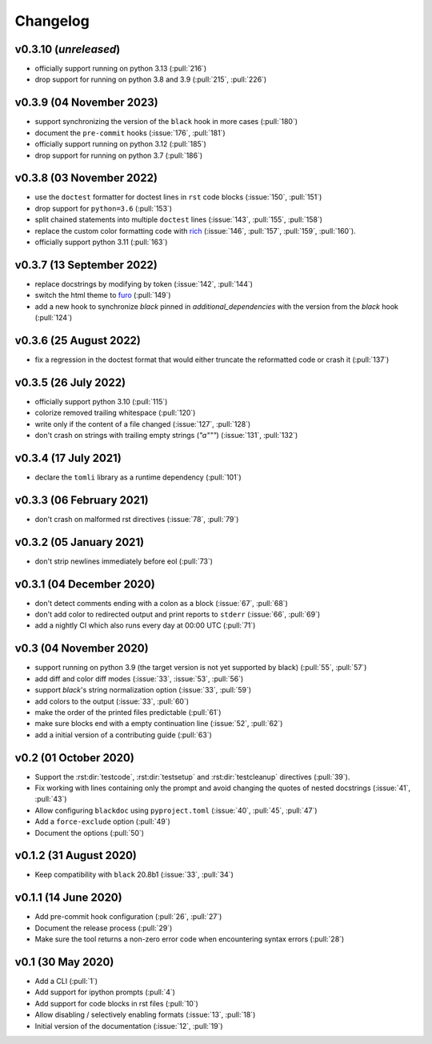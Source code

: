 Changelog
=========
v0.3.10 (*unreleased*)
----------------------
- officially support running on python 3.13 (:pull:`216`)
- drop support for running on python 3.8 and 3.9 (:pull:`215`, :pull:`226`)

v0.3.9 (04 November 2023)
-------------------------
- support synchronizing the version of the ``black`` hook in more cases (:pull:`180`)
- document the ``pre-commit`` hooks (:issue:`176`, :pull:`181`)
- officially support running on python 3.12 (:pull:`185`)
- drop support for running on python 3.7 (:pull:`186`)

v0.3.8 (03 November 2022)
-------------------------
- use the ``doctest`` formatter for doctest lines in ``rst`` code blocks (:issue:`150`, :pull:`151`)
- drop support for ``python=3.6`` (:pull:`153`)
- split chained statements into multiple ``doctest`` lines (:issue:`143`, :pull:`155`, :pull:`158`)
- replace the custom color formatting code with `rich <https://github.com/textualize/rich>`_
  (:issue:`146`, :pull:`157`, :pull:`159`, :pull:`160`).
- officially support python 3.11 (:pull:`163`)

v0.3.7 (13 September 2022)
--------------------------
- replace docstrings by modifying by token (:issue:`142`, :pull:`144`)
- switch the html theme to `furo <https://pradyunsg.me/furo>`_ (:pull:`149`)
- add a new hook to synchronize `black` pinned in `additional_dependencies` with the version from
  the `black` hook (:pull:`124`)

v0.3.6 (25 August 2022)
-----------------------
- fix a regression in the doctest format that would either truncate
  the reformatted code or crash it (:pull:`137`)

v0.3.5 (26 July 2022)
---------------------
- officially support python 3.10 (:pull:`115`)
- colorize removed trailing whitespace (:pull:`120`)
- write only if the content of a file changed (:issue:`127`, :pull:`128`)
- don't crash on strings with trailing empty strings (`"a"""`) (:issue:`131`, :pull:`132`)

v0.3.4 (17 July 2021)
---------------------
- declare the ``tomli`` library as a runtime dependency (:pull:`101`)

v0.3.3 (06 February 2021)
-------------------------
- don't crash on malformed rst directives (:issue:`78`, :pull:`79`)

v0.3.2 (05 January 2021)
------------------------
- don't strip newlines immediately before eol (:pull:`73`)

v0.3.1 (04 December 2020)
-------------------------
- don't detect comments ending with a colon as a block (:issue:`67`, :pull:`68`)
- don't add color to redirected output and print reports to ``stderr`` (:issue:`66`, :pull:`69`)
- add a nightly CI which also runs every day at 00:00 UTC (:pull:`71`)

v0.3 (04 November 2020)
-----------------------
- support running on python 3.9 (the target version is not yet supported by black)
  (:pull:`55`, :pull:`57`)
- add diff and color diff modes (:issue:`33`, :issue:`53`, :pull:`56`)
- support `black`'s string normalization option (:issue:`33`, :pull:`59`)
- add colors to the output (:issue:`33`, :pull:`60`)
- make the order of the printed files predictable (:pull:`61`)
- make sure blocks end with a empty continuation line (:issue:`52`, :pull:`62`)
- add a initial version of a contributing guide (:pull:`63`)


v0.2 (01 October 2020)
----------------------
- Support the :rst:dir:`testcode`, :rst:dir:`testsetup` and
  :rst:dir:`testcleanup` directives (:pull:`39`).
- Fix working with lines containing only the prompt and avoid changing the
  quotes of nested docstrings (:issue:`41`, :pull:`43`)
- Allow configuring ``blackdoc`` using ``pyproject.toml``
  (:issue:`40`, :pull:`45`, :pull:`47`)
- Add a ``force-exclude`` option (:pull:`49`)
- Document the options (:pull:`50`)


v0.1.2 (31 August 2020)
-----------------------
- Keep compatibility with ``black`` 20.8b1 (:issue:`33`, :pull:`34`)

v0.1.1 (14 June 2020)
---------------------
- Add pre-commit hook configuration (:pull:`26`, :pull:`27`)
- Document the release process (:pull:`29`)
- Make sure the tool returns a non-zero error code when encountering
  syntax errors (:pull:`28`)


v0.1 (30 May 2020)
------------------

- Add a CLI (:pull:`1`)
- Add support for ipython prompts (:pull:`4`)
- Add support for code blocks in rst files (:pull:`10`)
- Allow disabling / selectively enabling formats (:issue:`13`, :pull:`18`)
- Initial version of the documentation (:issue:`12`, :pull:`19`)
